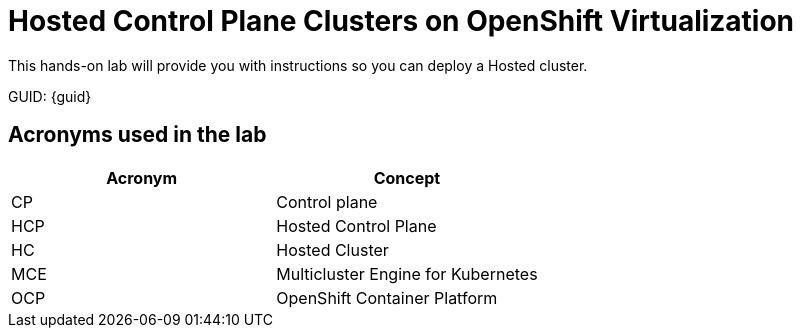 = Hosted Control Plane Clusters on OpenShift Virtualization

This hands-on lab will provide you with instructions so you can deploy a Hosted cluster. 

GUID: {guid}

== Acronyms used in the lab

[cols="1,1"]
|===
|Acronym |Concept

|CP
|Control plane

|HCP
|Hosted Control Plane

|HC
|Hosted Cluster

|MCE
|Multicluster Engine for Kubernetes

|OCP
|OpenShift Container Platform

|===